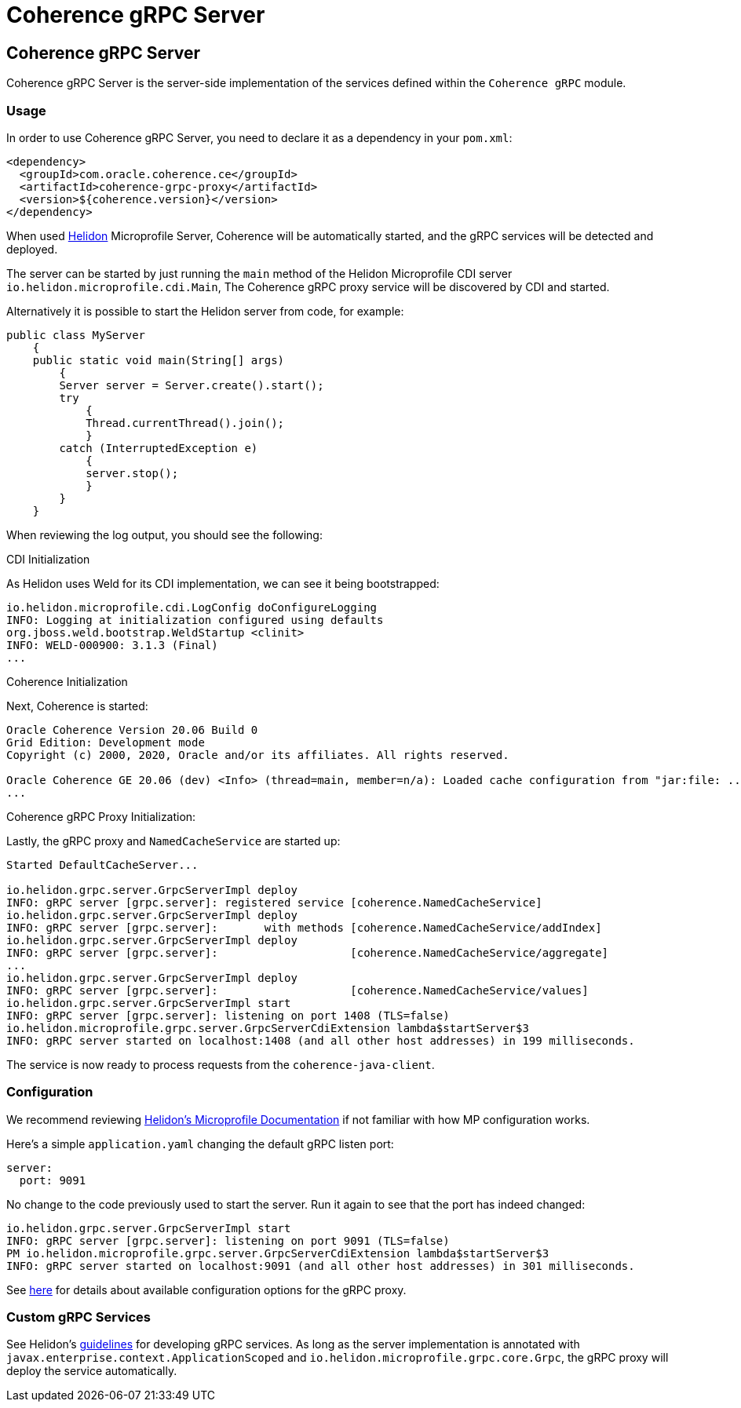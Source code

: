 ///////////////////////////////////////////////////////////////////////////////
    Copyright (c) 2000, 2020, Oracle and/or its affiliates.

    Licensed under the Universal Permissive License v 1.0 as shown at
    http://oss.oracle.com/licenses/upl.
///////////////////////////////////////////////////////////////////////////////
= Coherence gRPC Server

== Coherence gRPC Server

Coherence gRPC Server is the server-side implementation of the services defined within the `Coherence gRPC` module.

=== Usage

In order to use Coherence gRPC Server, you need to declare it as a dependency in your `pom.xml`:

[source,xml]
----
<dependency>
  <groupId>com.oracle.coherence.ce</groupId>
  <artifactId>coherence-grpc-proxy</artifactId>
  <version>${coherence.version}</version>
</dependency>
----

When used http://helidon.io[Helidon] Microprofile Server, Coherence will be automatically started, and
the gRPC services will be detected and deployed.

The server can be started by just running the `main` method of the Helidon Microprofile CDI server
`io.helidon.microprofile.cdi.Main`,
The Coherence gRPC proxy service will be discovered by CDI and started.

Alternatively it is possible to start the Helidon server from code, for example:
[source,java]
----
public class MyServer
    {
    public static void main(String[] args)
        {
        Server server = Server.create().start();
        try
            {
            Thread.currentThread().join();
            }
        catch (InterruptedException e)
            {
            server.stop();
            }
        }
    }
----

When reviewing the log output, you should see the following:

.CDI Initialization

As Helidon uses Weld for its CDI implementation, we can see it being bootstrapped:
[source,log]
----
io.helidon.microprofile.cdi.LogConfig doConfigureLogging
INFO: Logging at initialization configured using defaults
org.jboss.weld.bootstrap.WeldStartup <clinit>
INFO: WELD-000900: 3.1.3 (Final)
...
----

.Coherence Initialization

Next, Coherence is started:
[source,log]
----
Oracle Coherence Version 20.06 Build 0
Grid Edition: Development mode
Copyright (c) 2000, 2020, Oracle and/or its affiliates. All rights reserved.

Oracle Coherence GE 20.06 (dev) <Info> (thread=main, member=n/a): Loaded cache configuration from "jar:file: ...
...
----

.Coherence gRPC Proxy Initialization:

Lastly, the gRPC proxy and `NamedCacheService` are started up:
[source,log]
----
Started DefaultCacheServer...

io.helidon.grpc.server.GrpcServerImpl deploy
INFO: gRPC server [grpc.server]: registered service [coherence.NamedCacheService]
io.helidon.grpc.server.GrpcServerImpl deploy
INFO: gRPC server [grpc.server]:       with methods [coherence.NamedCacheService/addIndex]
io.helidon.grpc.server.GrpcServerImpl deploy
INFO: gRPC server [grpc.server]:                    [coherence.NamedCacheService/aggregate]
...
io.helidon.grpc.server.GrpcServerImpl deploy
INFO: gRPC server [grpc.server]:                    [coherence.NamedCacheService/values]
io.helidon.grpc.server.GrpcServerImpl start
INFO: gRPC server [grpc.server]: listening on port 1408 (TLS=false)
io.helidon.microprofile.grpc.server.GrpcServerCdiExtension lambda$startServer$3
INFO: gRPC server started on localhost:1408 (and all other host addresses) in 199 milliseconds.
----

The service is now ready to process requests from the `coherence-java-client`.

=== Configuration

We recommend reviewing https://helidon.io/docs/v2/#/mp/guides/03_config[Helidon's Microprofile Documentation] if not
familiar with how MP configuration works.

Here's a simple `application.yaml` changing the default gRPC listen port:

[source,yaml]
----
server:
  port: 9091
----

No change to the code previously used to start the server.  Run it again
to see that the port has indeed changed:

[source,log]
----
io.helidon.grpc.server.GrpcServerImpl start
INFO: gRPC server [grpc.server]: listening on port 9091 (TLS=false)
PM io.helidon.microprofile.grpc.server.GrpcServerCdiExtension lambda$startServer$3
INFO: gRPC server started on localhost:9091 (and all other host addresses) in 301 milliseconds.
----

See https://helidon.io/docs/v2/apidocs/io.helidon.grpc.server/io/helidon/grpc/server/GrpcServerConfiguration.html[here]
for details about available configuration options for the gRPC proxy.

=== Custom gRPC Services

See Helidon's https://helidon.io/docs/v2/#/mp/grpc/01_mp_server_side_services[guidelines] for developing gRPC services.
As long as the server implementation is annotated with `javax.enterprise.context.ApplicationScoped` and
`io.helidon.microprofile.grpc.core.Grpc`, the gRPC proxy will deploy the service automatically.
